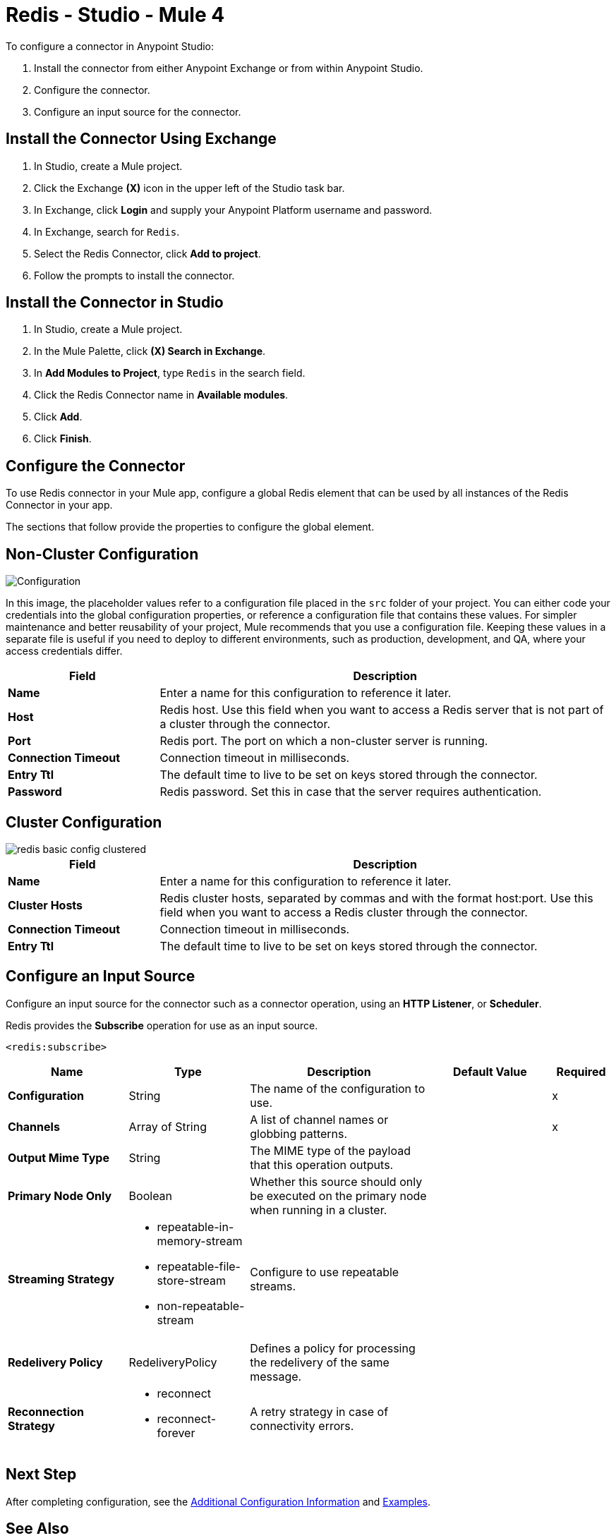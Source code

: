 = Redis - Studio - Mule 4

To configure a connector in Anypoint Studio:

. Install the connector from either Anypoint Exchange or from within Anypoint Studio.
. Configure the connector.
. Configure an input source for the connector.

== Install the Connector Using Exchange

. In Studio, create a Mule project.
. Click the Exchange *(X)* icon in the upper left of the Studio task bar.
. In Exchange, click *Login* and supply your Anypoint Platform username and password.
. In Exchange, search for `Redis`.
. Select the Redis Connector, click *Add to project*.
. Follow the prompts to install the connector.

== Install the Connector in Studio

. In Studio, create a Mule project.
. In the Mule Palette, click *(X) Search in Exchange*.
. In *Add Modules to Project*, type `Redis` in the search field.
. Click the Redis Connector name in *Available modules*.
. Click *Add*.
. Click *Finish*.


== Configure the Connector

To use Redis connector in your Mule app, configure a global Redis element that can be used by all
instances of the Redis Connector in your app.

The sections that follow provide the properties to configure the global element.

== Non-Cluster Configuration

image::redis-basic-config.png[Configuration]

In this image, the placeholder values refer to a configuration file placed in the `src` folder of your project. You can either code your credentials into the global configuration properties, or reference a configuration file that contains these values. For simpler maintenance and better reusability of your project, Mule recommends that you use a configuration file. Keeping these values in a separate file is useful if you need to deploy to different environments, such as production, development, and QA, where your access credentials differ.

[%header,cols="25s,75a"]
|===
|Field |Description
|Name | Enter a name for this configuration to reference it later.
|Host| Redis host. Use this field when you want to access a Redis server that is not part of a cluster through the connector.
|Port| Redis port. The port on which a non-cluster server is running.
|Connection Timeout| Connection timeout in milliseconds.
|Entry Ttl| The default time to live to be set on keys stored through the connector.
|Password| Redis password. Set this in case that the server requires authentication.
|===

== Cluster Configuration

image::redis-basic-config-clustered.png[]

[%header,cols="25s,75a"]
|===
|Field |Description
|Name | Enter a name for this configuration to reference it later.
|Cluster Hosts| Redis cluster hosts, separated by commas and with the format host:port. Use this field when you want to access a Redis cluster through the connector.
|Connection Timeout| Connection timeout in milliseconds.
|Entry Ttl| The default time to live to be set on keys stored through the connector.
|===

== Configure an Input Source

Configure an input source for the connector such as a connector operation, using an *HTTP Listener*, or *Scheduler*.

Redis provides the *Subscribe* operation for use as an input source.

`<redis:subscribe>`

[%header,cols="20s,20a,30a,20a,10a"]
|===
| Name | Type | Description | Default Value | Required
| Configuration | String | The name of the configuration to use. | | x
| Channels a| Array of String |  A list of channel names or globbing patterns. |  | x
| Output Mime Type a| String |  The MIME type of the payload that this operation outputs. |  |
| Primary Node Only a| Boolean |  Whether this source should only be executed on the primary node when running in  a cluster. |  |
| Streaming Strategy a| * repeatable-in-memory-stream
* repeatable-file-store-stream
* non-repeatable-stream |  Configure to use repeatable streams. |  |
| Redelivery Policy a| RedeliveryPolicy |  Defines a policy for processing the redelivery of the same message. |  |
| Reconnection Strategy a| * reconnect
* reconnect-forever |  A retry strategy in case of connectivity errors. |  |
|===

== Next Step

After completing configuration, see the xref:redis-connector-config-topics.adoc[Additional Configuration Information] and
xref:redis-connector-examples.adoc[Examples].


== See Also

https://help.mulesoft.com[MuleSoft Help Center]
